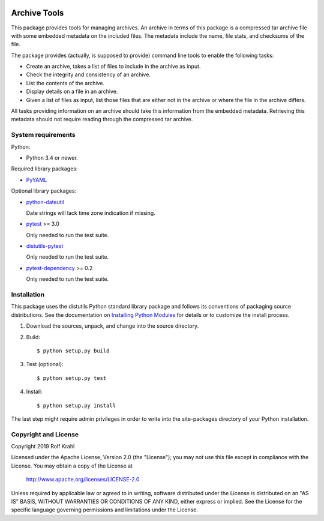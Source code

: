 .. image:: https://travis-ci.org/RKrahl/archive-tools.svg?branch=master
   :target: https://travis-ci.org/RKrahl/archive-tools

Archive Tools
=============

This package provides tools for managing archives.  An archive in
terms of this package is a compressed tar archive file with some
embedded metadata on the included files.  The metadata include the
name, file stats, and checksums of the file.

The package provides (actually, is supposed to provide) command line
tools to enable the following tasks:

+ Create an archive, takes a list of files to include in the archive
  as input.

+ Check the integrity and consistency of an archive.

+ List the contents of the archive.

+ Display details on a file in an archive.

+ Given a list of files as input, list those files that are either not
  in the archive or where the file in the archive differs.

All tasks providing information on an archive should take this
information from the embedded metadata.  Retrieving this metadata
should not require reading through the compressed tar archive.


System requirements
-------------------

Python:

+ Python 3.4 or newer.

Required library packages:

+ `PyYAML`_

Optional library packages:

+ `python-dateutil`_

  Date strings will lack time zone indication if missing.

+ `pytest`_ >= 3.0

  Only needed to run the test suite.

+ `distutils-pytest`_

  Only needed to run the test suite.

+ `pytest-dependency`_ >= 0.2

  Only needed to run the test suite.


Installation
------------

This package uses the distutils Python standard library package and
follows its conventions of packaging source distributions.  See the
documentation on `Installing Python Modules`_ for details or to
customize the install process.

1. Download the sources, unpack, and change into the source directory.

2. Build::

     $ python setup.py build

3. Test (optional)::

     $ python setup.py test

4. Install::

     $ python setup.py install

The last step might require admin privileges in order to write into
the site-packages directory of your Python installation.


Copyright and License
---------------------

Copyright 2019 Rolf Krahl

Licensed under the Apache License, Version 2.0 (the "License"); you
may not use this file except in compliance with the License.  You may
obtain a copy of the License at

    http://www.apache.org/licenses/LICENSE-2.0

Unless required by applicable law or agreed to in writing, software
distributed under the License is distributed on an "AS IS" BASIS,
WITHOUT WARRANTIES OR CONDITIONS OF ANY KIND, either express or
implied.  See the License for the specific language governing
permissions and limitations under the License.



.. _PyYAML: http://pyyaml.org/wiki/PyYAML
.. _python-dateutil: https://dateutil.readthedocs.io/en/stable/
.. _pytest: http://pytest.org/
.. _distutils-pytest: https://github.com/RKrahl/distutils-pytest
.. _pytest-dependency: https://pypi.python.org/pypi/pytest_dependency/
.. _Installing Python Modules: https://docs.python.org/3.7/install/
